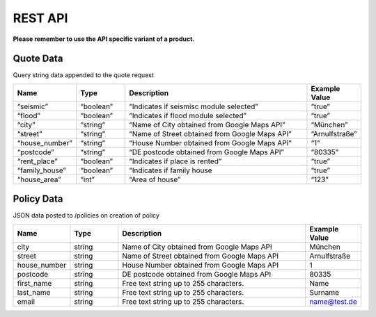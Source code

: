REST API
========

**Please remember to use the API specific variant of a product.**

Quote Data
----------
Query string data appended to the quote request

.. csv-table::
   :header: "Name", "Type", "Description", "Example Value"
   :widths: 20, 20, 80, 20

        “seismic”,         “boolean”,   “Indicates if seismisc module selected”,          “true”
        “flood”,           “boolean”,   “Indicates if flood module selected”,             “true”
        “city”,            “string”,    “Name of City obtained from Google Maps API”,     “München”
        “street”,          “string”,    “Name of Street obtained from Google Maps API”,   “Arnulfstraße”
        “house_number”,    “string”,    “House Number obtained from Google Maps API”,     “1"
        “postcode”,        “string”,    “DE postcode obtained from Google Maps API”,      “80335"
        “rent_place”,      “boolean”,   “Indicates if place is rented”,                   “true”
        “family_house”,    “boolean”,   “Indicates if family house,                       “true”
        “house_area”,      “int”,       “Area of house”,                                  “123”


Policy Data
-----------
JSON data posted to /policies on creation of policy

.. csv-table::
   :header: "Name", "Type", "Description", "Example Value"
   :widths: 20, 20, 80, 20

        "city",            "string", "Name of City obtained from Google Maps API",     "München"
        "street",          "string", "Name of Street obtained from Google Maps API",   "Arnulfstraße"
        "house_number",    "string", "House Number obtained from Google Maps API",     "1"
        "postcode",        "string", "DE postcode obtained from Google Maps API",      "80335"
        "first_name",      "string", "Free text string up to 255 characters.",         "Name"
        "last_name",       "string", "Free text string up to 255 characters.",         "Surname"
        "email",           "string", "Free text string up to 255 characters.",         "name@test.de"
